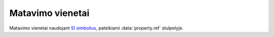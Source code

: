 .. default-role:: literal

.. _matavimo-vienetai:

Matavimo vienetai
#################

Matavimo vienetai naudojant `SI simbolius`__,  pateikiami :data:`property.ref`
stulpelyje.

.. __: https://en.wikipedia.org/wiki/International_System_of_Units